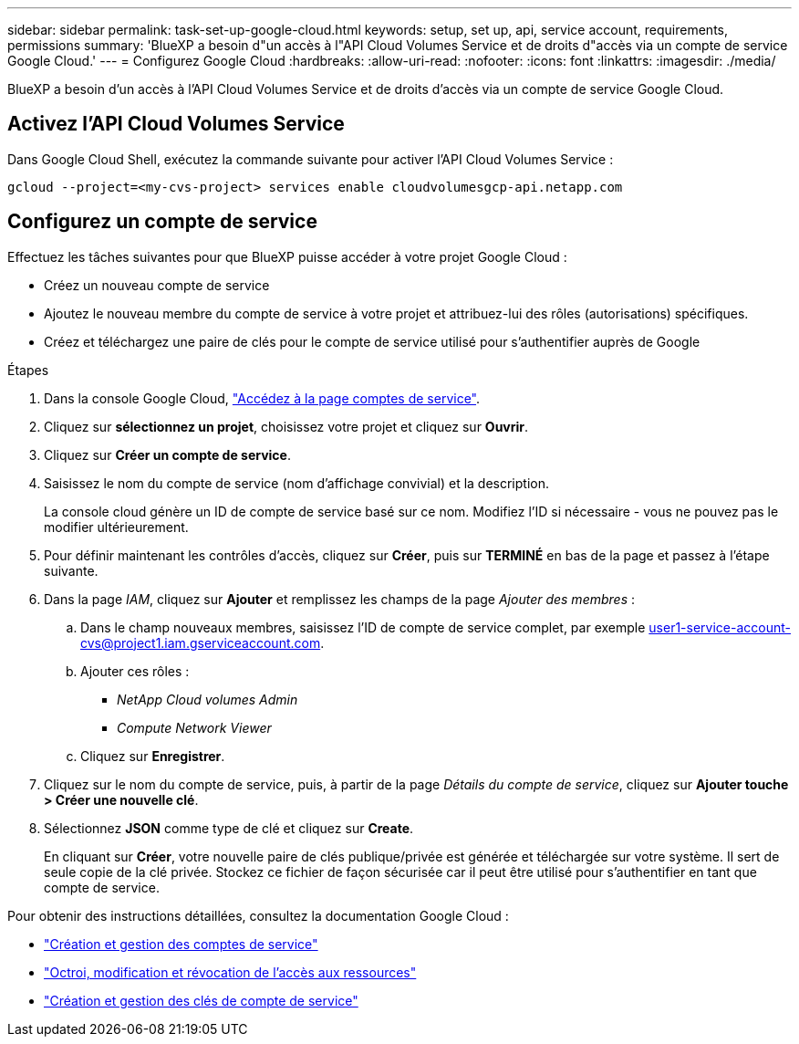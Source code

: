 ---
sidebar: sidebar 
permalink: task-set-up-google-cloud.html 
keywords: setup, set up, api, service account, requirements, permissions 
summary: 'BlueXP a besoin d"un accès à l"API Cloud Volumes Service et de droits d"accès via un compte de service Google Cloud.' 
---
= Configurez Google Cloud
:hardbreaks:
:allow-uri-read: 
:nofooter: 
:icons: font
:linkattrs: 
:imagesdir: ./media/


[role="lead"]
BlueXP a besoin d'un accès à l'API Cloud Volumes Service et de droits d'accès via un compte de service Google Cloud.



== Activez l'API Cloud Volumes Service

Dans Google Cloud Shell, exécutez la commande suivante pour activer l'API Cloud Volumes Service :

`gcloud --project=<my-cvs-project> services enable cloudvolumesgcp-api.netapp.com`



== Configurez un compte de service

Effectuez les tâches suivantes pour que BlueXP puisse accéder à votre projet Google Cloud :

* Créez un nouveau compte de service
* Ajoutez le nouveau membre du compte de service à votre projet et attribuez-lui des rôles (autorisations) spécifiques.
* Créez et téléchargez une paire de clés pour le compte de service utilisé pour s'authentifier auprès de Google


.Étapes
. Dans la console Google Cloud, https://console.cloud.google.com/iam-admin/serviceaccounts["Accédez à la page comptes de service"^].
. Cliquez sur *sélectionnez un projet*, choisissez votre projet et cliquez sur *Ouvrir*.
. Cliquez sur *Créer un compte de service*.
. Saisissez le nom du compte de service (nom d'affichage convivial) et la description.
+
La console cloud génère un ID de compte de service basé sur ce nom. Modifiez l'ID si nécessaire - vous ne pouvez pas le modifier ultérieurement.

. Pour définir maintenant les contrôles d'accès, cliquez sur *Créer*, puis sur *TERMINÉ* en bas de la page et passez à l'étape suivante.
. Dans la page _IAM_, cliquez sur *Ajouter* et remplissez les champs de la page _Ajouter des membres_ :
+
.. Dans le champ nouveaux membres, saisissez l'ID de compte de service complet, par exemple user1-service-account-cvs@project1.iam.gserviceaccount.com.
.. Ajouter ces rôles :
+
*** _NetApp Cloud volumes Admin_
*** _Compute Network Viewer_


.. Cliquez sur *Enregistrer*.


. Cliquez sur le nom du compte de service, puis, à partir de la page _Détails du compte de service_, cliquez sur *Ajouter touche > Créer une nouvelle clé*.
. Sélectionnez *JSON* comme type de clé et cliquez sur *Create*.
+
En cliquant sur *Créer*, votre nouvelle paire de clés publique/privée est générée et téléchargée sur votre système. Il sert de seule copie de la clé privée. Stockez ce fichier de façon sécurisée car il peut être utilisé pour s'authentifier en tant que compte de service.



Pour obtenir des instructions détaillées, consultez la documentation Google Cloud :

* link:https://cloud.google.com/iam/docs/creating-managing-service-accounts["Création et gestion des comptes de service"^]
* link:https://cloud.google.com/iam/docs/granting-changing-revoking-access["Octroi, modification et révocation de l'accès aux ressources"^]
* link:https://cloud.google.com/iam/docs/creating-managing-service-account-keys["Création et gestion des clés de compte de service"^]


